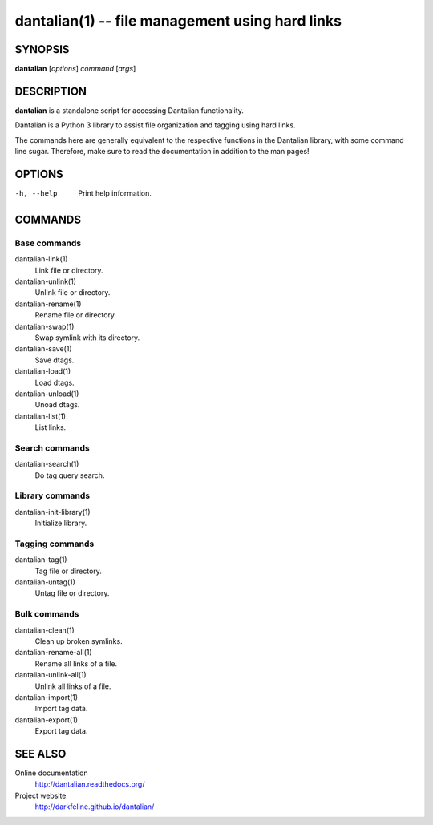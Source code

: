 dantalian(1) -- file management using hard links
================================================

SYNOPSIS
--------

**dantalian** [*options*] *command* [*args*]

DESCRIPTION
-----------

**dantalian** is a standalone script for accessing Dantalian functionality.

Dantalian is a Python 3 library to assist file organization and tagging using
hard links.

The commands here are generally equivalent to the respective functions in the
Dantalian library, with some command line sugar. Therefore, make sure to read
the documentation in addition to the man pages!

OPTIONS
-------

-h, --help  Print help information.

COMMANDS
--------

Base commands
^^^^^^^^^^^^^

dantalian-link(1)
    Link file or directory.

dantalian-unlink(1)
    Unlink file or directory.

dantalian-rename(1)
    Rename file or directory.

dantalian-swap(1)
    Swap symlink with its directory.

dantalian-save(1)
    Save dtags.

dantalian-load(1)
    Load dtags.

dantalian-unload(1)
    Unoad dtags.

dantalian-list(1)
    List links.

Search commands
^^^^^^^^^^^^^^^

dantalian-search(1)
    Do tag query search.

Library commands
^^^^^^^^^^^^^^^^

dantalian-init-library(1)
    Initialize library.

Tagging commands
^^^^^^^^^^^^^^^^

dantalian-tag(1)
   Tag file or directory.

dantalian-untag(1)
   Untag file or directory.

Bulk commands
^^^^^^^^^^^^^

dantalian-clean(1)
    Clean up broken symlinks.

dantalian-rename-all(1)
    Rename all links of a file.

dantalian-unlink-all(1)
    Unlink all links of a file.

dantalian-import(1)
    Import tag data.

dantalian-export(1)
    Export tag data.

SEE ALSO
--------

Online documentation
    http://dantalian.readthedocs.org/

Project website
    http://darkfeline.github.io/dantalian/
